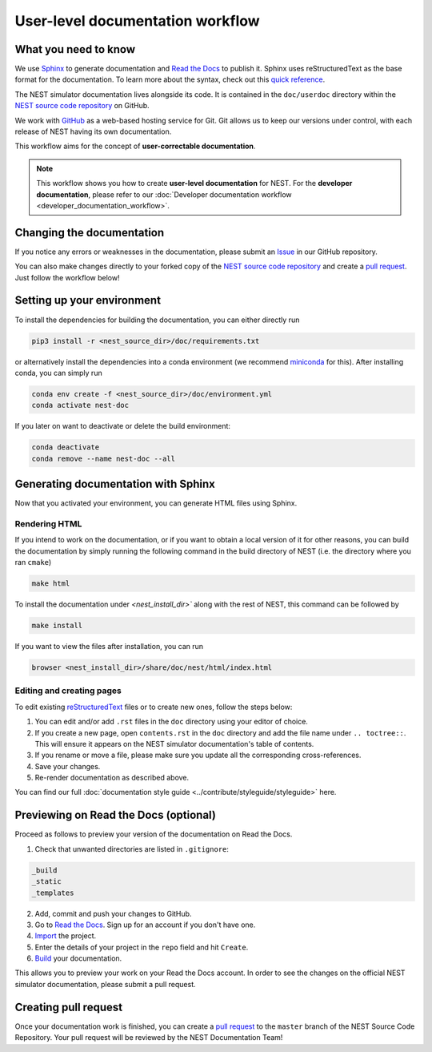 .. _documentation_workflow:

User-level documentation workflow
#################################

What you need to know
+++++++++++++++++++++

We use `Sphinx <https://www.sphinx-doc.org/en/master/>`_ to generate
documentation and `Read the Docs <https://readthedocs.org/>`_ to
publish it. Sphinx uses reStructuredText as the base format for the
documentation. To learn more about the syntax, check out this `quick
reference
<https://thomas-cokelaer.info/tutorials/sphinx/rest_syntax.html>`_.

The NEST simulator documentation lives alongside its code. It is
contained in the ``doc/userdoc`` directory within the `NEST source
code repository <https://github.com/nest/nest-simulator>`_ on GitHub.

We work with `GitHub <https://www.github.com>`_ as a web-based hosting
service for Git. Git allows us to keep our versions under control,
with each release of NEST having its own documentation.

This workflow aims for the concept of **user-correctable documentation**.

.. image:: ../static/img/documentation_workflow.png
  :width: 500
  :alt: Alternative text

.. note::
   This workflow shows you how to create **user-level documentation**
   for NEST. For the **developer documentation**, please refer to our
   :doc:`Developer documentation workflow
   <developer_documentation_workflow>`.

Changing the documentation
++++++++++++++++++++++++++

If you notice any errors or weaknesses in the documentation, please
submit an `Issue <https://github.com/nest/nest-simulator/issues>`_ in
our GitHub repository.

You can also make changes directly to your forked copy of the `NEST source
code repository <https://github.com/nest/nest-simulator>`_ and create a `pull
request <https://github.com/nest/nest-simulator/pulls>`_. Just follow the
workflow below!

Setting up your environment
+++++++++++++++++++++++++++

To install the dependencies for building the documentation, you can
either directly run

.. code-block:: bash

    pip3 install -r <nest_source_dir>/doc/requirements.txt

or alternatively install the dependencies into a conda environment (we
recommend `miniconda <https://docs.conda.io/en/latest/miniconda>`_ for
this). After installing conda, you can simply run

.. code-block:: bash

    conda env create -f <nest_source_dir>/doc/environment.yml
    conda activate nest-doc

If you later on want to deactivate or delete the build environment:

.. code-block:: bash

   conda deactivate
   conda remove --name nest-doc --all

Generating documentation with Sphinx
++++++++++++++++++++++++++++++++++++

Now that you activated your environment, you can generate HTML files using
Sphinx.

Rendering HTML
~~~~~~~~~~~~~~

If you intend to work on the documentation, or if you want to obtain a
local version of it for other reasons, you can build the documentation
by simply running the following command in the build directory of NEST
(i.e. the directory where you ran ``cmake``)

.. code-block:: bash

    make html

To install the documentation under `<nest_install_dir>`` along with
the rest of NEST, this command can be followed by

.. code-block:: bash

   make install

If you want to view the files after installation, you can run

.. code-block:: bash

   browser <nest_install_dir>/share/doc/nest/html/index.html

Editing and creating pages
~~~~~~~~~~~~~~~~~~~~~~~~~~

To edit existing `reStructuredText <https://thomas-cokelaer.info/tutorials/
sphinx/rest_syntax.html>`_ files or to create new ones, follow the steps below:

1. You can edit and/or add ``.rst`` files in the ``doc`` directory using your
   editor of choice.

2. If you create a new page, open ``contents.rst`` in the ``doc`` directory
   and add the file name under ``.. toctree::``. This will ensure it appears on
   the NEST simulator documentation's table of contents.

3. If you rename or move a file, please make sure you update all the
   corresponding cross-references.

4. Save your changes.

5. Re-render documentation as described above.

You can find our full :doc:`documentation style guide <../contribute/styleguide/styleguide>` here.

Previewing on Read the Docs (optional)
++++++++++++++++++++++++++++++++++++++

Proceed as follows to preview your version of the documentation on Read the
Docs.

1. Check that unwanted directories are listed in ``.gitignore``:

.. code-block:: bash

   _build
   _static
   _templates

2. Add, commit and push your changes to GitHub.

3. Go to `Read the Docs <https://readthedocs.org/>`_. Sign up for an account
   if you don't have one.

4. `Import <https://readthedocs.org/dashboard/import/>`_ the project.

5. Enter the details of your project in the ``repo`` field and hit ``Create``.

6. `Build <https://docs.readthedocs.io/en/stable/intro/
   import-guide.html#building-your-documentation>`_ your documentation.

This allows you to preview your work on your Read the Docs account. In order
to see the changes on the official NEST simulator documentation, please submit
a pull request.

Creating pull request
+++++++++++++++++++++

Once your documentation work is finished, you can create a `pull request
<https://nest.github.io/nest-simulator/development_workflow#create-a-pull-
request>`_ to the ``master`` branch of the NEST Source Code Repository. Your
pull request will be reviewed by the NEST Documentation Team!
